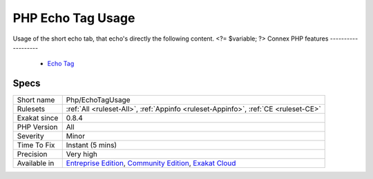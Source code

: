 .. _php-echotagusage:


.. _php-echo-tag-usage:

PHP Echo Tag Usage
++++++++++++++++++

.. meta::
	:description:
		PHP Echo Tag Usage: Usage of the short echo tab, that echo's directly the following content.
	:twitter:card: summary_large_image
	:twitter:site: @exakat
	:twitter:title: PHP Echo Tag Usage
	:twitter:description: PHP Echo Tag Usage: Usage of the short echo tab, that echo's directly the following content
	:twitter:creator: @exakat
	:twitter:image:src: https://www.exakat.io/wp-content/uploads/2020/06/logo-exakat.png
	:og:image: https://www.exakat.io/wp-content/uploads/2020/06/logo-exakat.png
	:og:title: PHP Echo Tag Usage
	:og:type: article
	:og:description: Usage of the short echo tab, that echo's directly the following content
	:og:url: https://exakat.readthedocs.io/en/latest/Reference/Rules/PHP Echo Tag Usage.html
	:og:locale: en

.. raw:: html


	<script type="application/ld+json">{"@context":"https:\/\/schema.org","@graph":[{"@type":"WebPage","@id":"https:\/\/php-tips.readthedocs.io\/en\/latest\/Reference\/Rules\/Php\/EchoTagUsage.html","url":"https:\/\/php-tips.readthedocs.io\/en\/latest\/Reference\/Rules\/Php\/EchoTagUsage.html","name":"PHP Echo Tag Usage","isPartOf":{"@id":"https:\/\/www.exakat.io\/"},"datePublished":"Fri, 10 Jan 2025 09:46:18 +0000","dateModified":"Fri, 10 Jan 2025 09:46:18 +0000","description":"Usage of the short echo tab, that echo's directly the following content","inLanguage":"en-US","potentialAction":[{"@type":"ReadAction","target":["https:\/\/exakat.readthedocs.io\/en\/latest\/PHP Echo Tag Usage.html"]}]},{"@type":"WebSite","@id":"https:\/\/www.exakat.io\/","url":"https:\/\/www.exakat.io\/","name":"Exakat","description":"Smart PHP static analysis","inLanguage":"en-US"}]}</script>

Usage of the short echo tab, that echo's directly the following content.
<?= $variable; 
?>
Connex PHP features
-------------------

  + `Echo Tag <https://php-dictionary.readthedocs.io/en/latest/dictionary/short-echo-tag.ini.html>`_


Specs
_____

+--------------+-----------------------------------------------------------------------------------------------------------------------------------------------------------------------------------------+
| Short name   | Php/EchoTagUsage                                                                                                                                                                        |
+--------------+-----------------------------------------------------------------------------------------------------------------------------------------------------------------------------------------+
| Rulesets     | :ref:`All <ruleset-All>`, :ref:`Appinfo <ruleset-Appinfo>`, :ref:`CE <ruleset-CE>`                                                                                                      |
+--------------+-----------------------------------------------------------------------------------------------------------------------------------------------------------------------------------------+
| Exakat since | 0.8.4                                                                                                                                                                                   |
+--------------+-----------------------------------------------------------------------------------------------------------------------------------------------------------------------------------------+
| PHP Version  | All                                                                                                                                                                                     |
+--------------+-----------------------------------------------------------------------------------------------------------------------------------------------------------------------------------------+
| Severity     | Minor                                                                                                                                                                                   |
+--------------+-----------------------------------------------------------------------------------------------------------------------------------------------------------------------------------------+
| Time To Fix  | Instant (5 mins)                                                                                                                                                                        |
+--------------+-----------------------------------------------------------------------------------------------------------------------------------------------------------------------------------------+
| Precision    | Very high                                                                                                                                                                               |
+--------------+-----------------------------------------------------------------------------------------------------------------------------------------------------------------------------------------+
| Available in | `Entreprise Edition <https://www.exakat.io/entreprise-edition>`_, `Community Edition <https://www.exakat.io/community-edition>`_, `Exakat Cloud <https://www.exakat.io/exakat-cloud/>`_ |
+--------------+-----------------------------------------------------------------------------------------------------------------------------------------------------------------------------------------+



